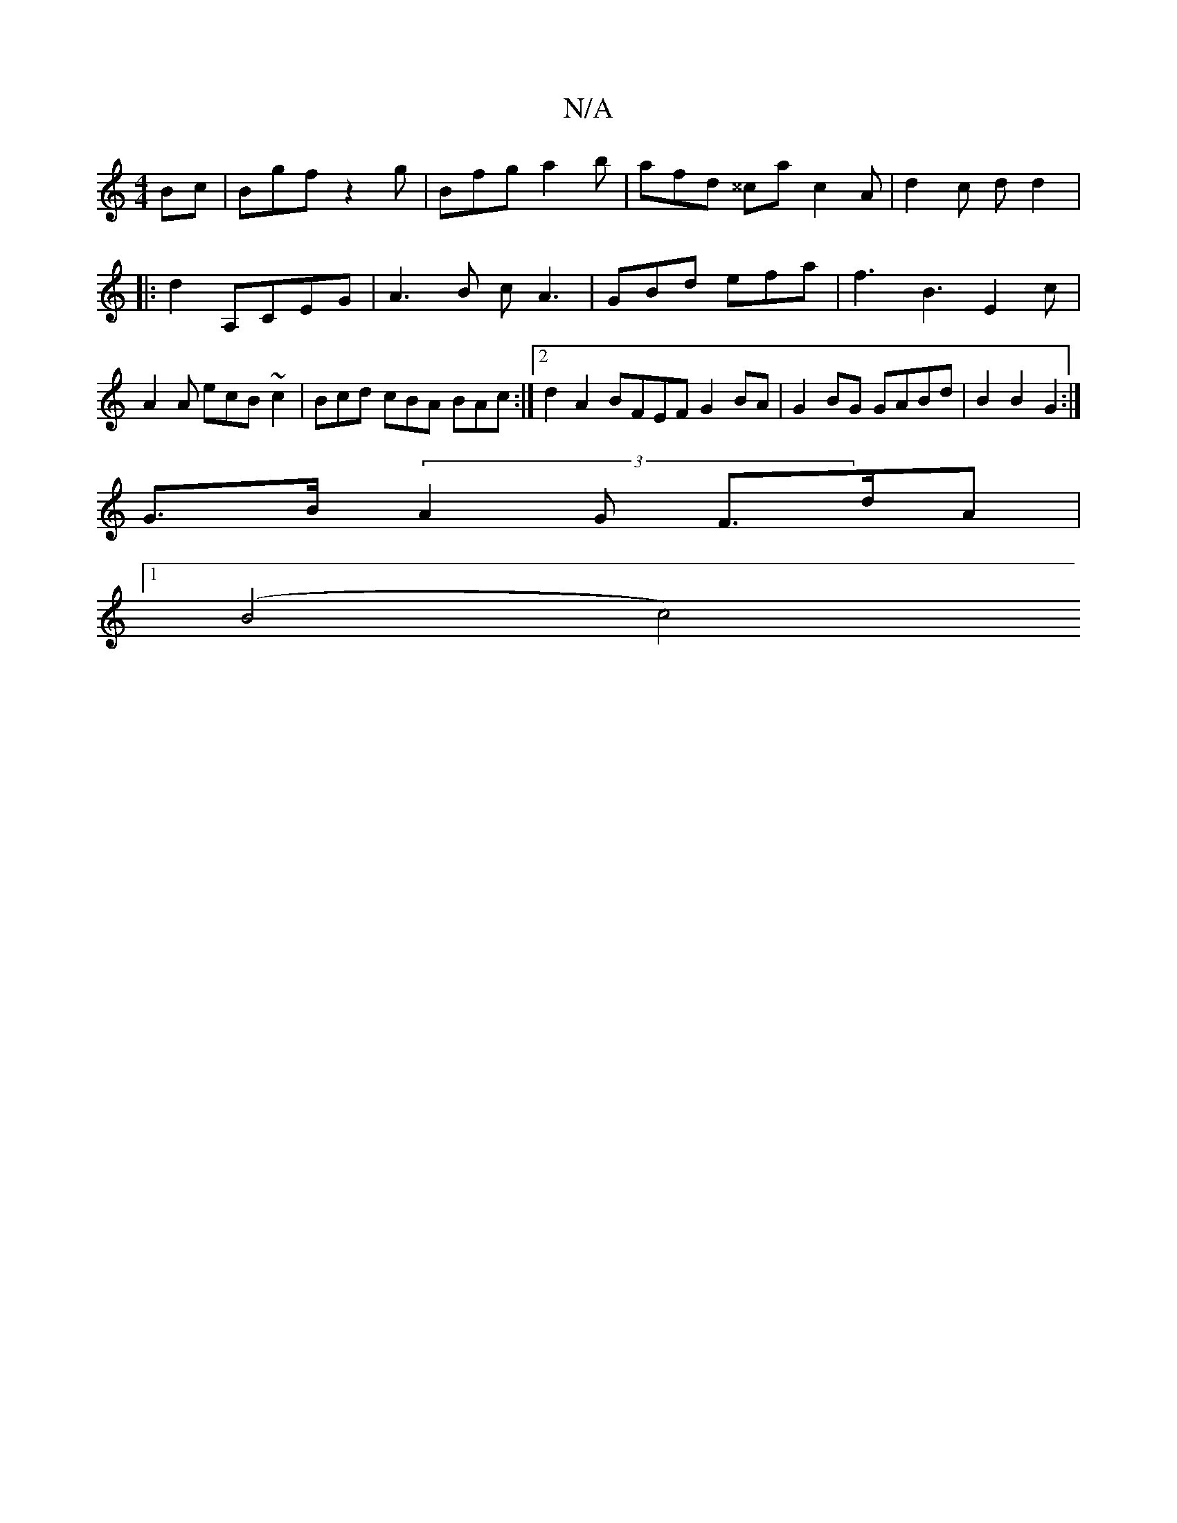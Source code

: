 X:1
T:N/A
M:4/4
R:N/A
K:Cmajor
Bc | Bgf z2g | Bfg a2b | afd ^^ca c2 A | d2 c d d2 |: d2 A,CEG | A3 B c A3 | GBd efa | f3 B3 E2 c | A2A ecB ~c2 | Bcd cBA BAc :|2 d2 A2 BFEF G2BA | G2 BG GABd | B2 B2 G2 :|
G>B (3A2G F>dA |
[1 (B4 c4)